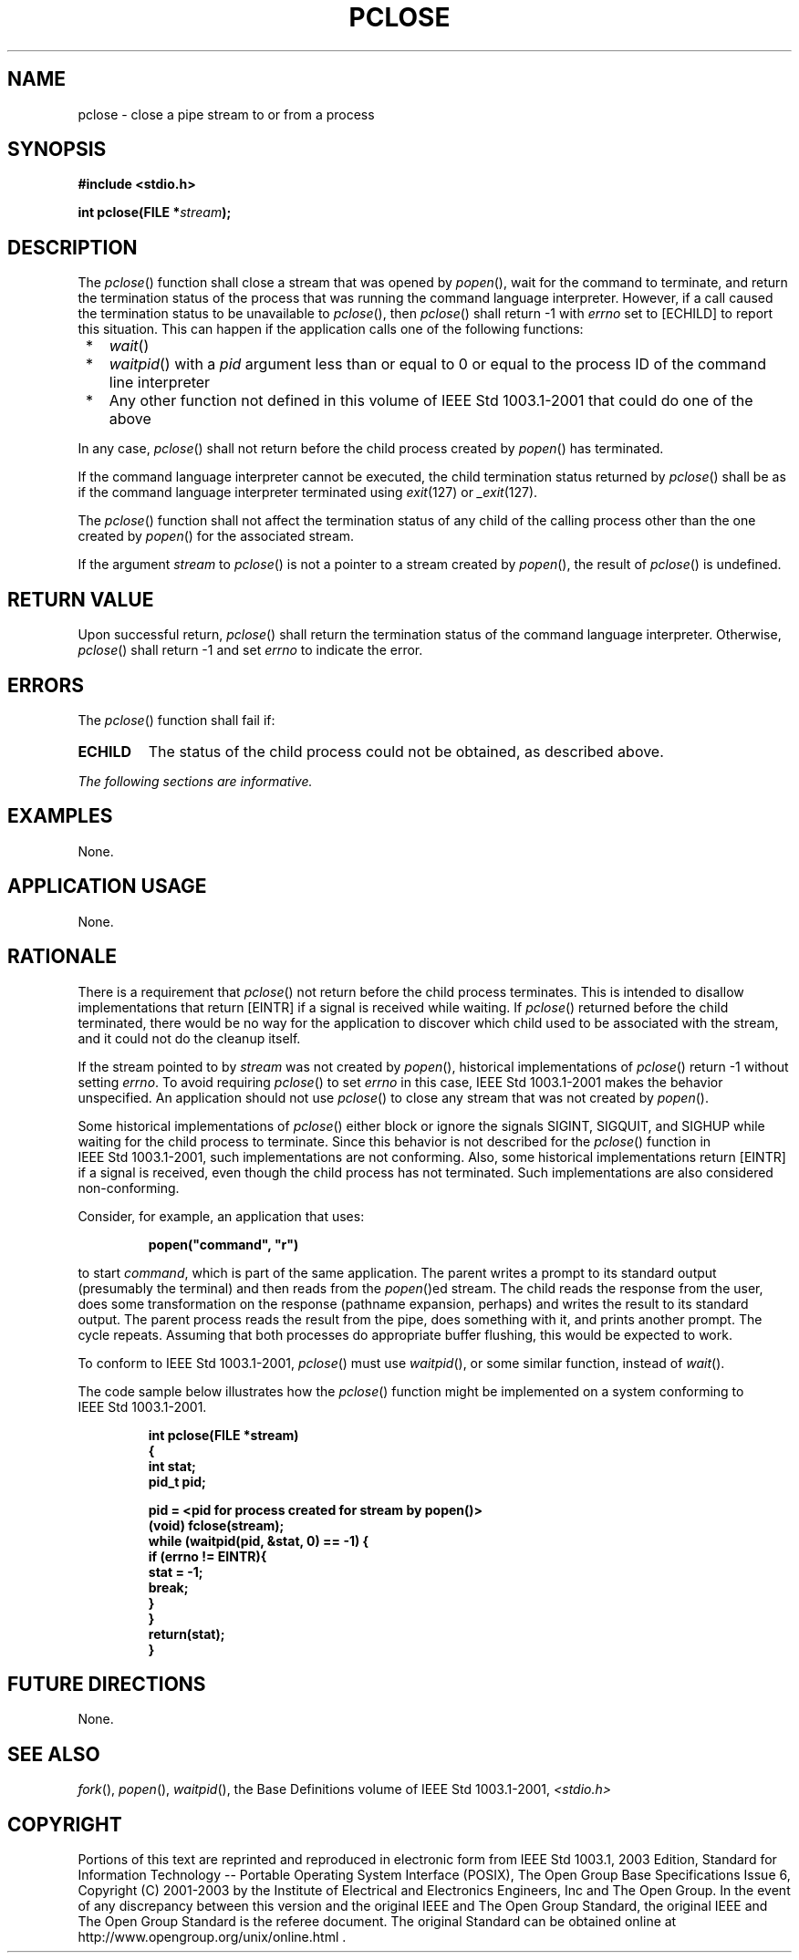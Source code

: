 .\" Copyright (c) 2001-2003 The Open Group, All Rights Reserved 
.TH "PCLOSE" 3 2003 "IEEE/The Open Group" "POSIX Programmer's Manual"
.\" pclose 
.SH NAME
pclose \- close a pipe stream to or from a process
.SH SYNOPSIS
.LP
\fB#include <stdio.h>
.br
.sp
int pclose(FILE *\fP\fIstream\fP\fB); \fP
\fB
.br
\fP
.SH DESCRIPTION
.LP
The \fIpclose\fP() function shall close a stream that was opened by
\fIpopen\fP(), wait
for the command to terminate, and return the termination status of
the process that was running the command language interpreter.
However, if a call caused the termination status to be unavailable
to \fIpclose\fP(), then \fIpclose\fP() shall return -1 with
\fIerrno\fP set to [ECHILD] to report this situation. This can happen
if the application calls one of the following functions:
.IP " *" 3
\fIwait\fP()
.LP
.IP " *" 3
\fIwaitpid\fP() with a \fIpid\fP argument less than or equal to 0
or equal to the
process ID of the command line interpreter
.LP
.IP " *" 3
Any other function not defined in this volume of IEEE\ Std\ 1003.1-2001
that could do one of the above
.LP
.LP
In any case, \fIpclose\fP() shall not return before the child process
created by \fIpopen\fP() has terminated.
.LP
If the command language interpreter cannot be executed, the child
termination status returned by \fIpclose\fP() shall be as if
the command language interpreter terminated using \fIexit\fP(127)
or \fI_exit\fP(127).
.LP
The \fIpclose\fP() function shall not affect the termination status
of any child of the calling process other than the one
created by \fIpopen\fP() for the associated stream.
.LP
If the argument \fIstream\fP to \fIpclose\fP() is not a pointer to
a stream created by \fIpopen\fP(), the result of \fIpclose\fP() is
undefined.
.SH RETURN VALUE
.LP
Upon successful return, \fIpclose\fP() shall return the termination
status of the command language interpreter. Otherwise,
\fIpclose\fP() shall return -1 and set \fIerrno\fP to indicate the
error.
.SH ERRORS
.LP
The \fIpclose\fP() function shall fail if:
.TP 7
.B ECHILD
The status of the child process could not be obtained, as described
above.
.sp
.LP
\fIThe following sections are informative.\fP
.SH EXAMPLES
.LP
None.
.SH APPLICATION USAGE
.LP
None.
.SH RATIONALE
.LP
There is a requirement that \fIpclose\fP() not return before the child
process terminates. This is intended to disallow
implementations that return [EINTR] if a signal is received while
waiting. If \fIpclose\fP() returned before the child terminated,
there would be no way for the application to discover which child
used to be associated with the stream, and it could not do the
cleanup itself.
.LP
If the stream pointed to by \fIstream\fP was not created by \fIpopen\fP(),
historical
implementations of \fIpclose\fP() return -1 without setting \fIerrno\fP.
To avoid requiring \fIpclose\fP() to set \fIerrno\fP
in this case, IEEE\ Std\ 1003.1-2001 makes the behavior unspecified.
An application should not use \fIpclose\fP() to close
any stream that was not created by \fIpopen\fP().
.LP
Some historical implementations of \fIpclose\fP() either block or
ignore the signals SIGINT, SIGQUIT, and SIGHUP while waiting
for the child process to terminate. Since this behavior is not described
for the \fIpclose\fP() function in
IEEE\ Std\ 1003.1-2001, such implementations are not conforming. Also,
some historical implementations return [EINTR] if a
signal is received, even though the child process has not terminated.
Such implementations are also considered non-conforming.
.LP
Consider, for example, an application that uses:
.sp
.RS
.nf

\fBpopen("command", "r")
\fP
.fi
.RE
.LP
to start \fIcommand\fP, which is part of the same application. The
parent writes a prompt to its standard output (presumably
the terminal) and then reads from the \fIpopen\fP()ed stream. The
child reads the response
from the user, does some transformation on the response (pathname
expansion, perhaps) and writes the result to its standard output.
The parent process reads the result from the pipe, does something
with it, and prints another prompt. The cycle repeats. Assuming
that both processes do appropriate buffer flushing, this would be
expected to work.
.LP
To conform to IEEE\ Std\ 1003.1-2001, \fIpclose\fP() must use \fIwaitpid\fP(),
or some similar function, instead of \fIwait\fP().
.LP
The code sample below illustrates how the \fIpclose\fP() function
might be implemented on a system conforming to
IEEE\ Std\ 1003.1-2001.
.sp
.RS
.nf

\fBint pclose(FILE *stream)
{
    int stat;
    pid_t pid;
.sp

    pid = <pid for process created for stream by popen()>
    (void) fclose(stream);
    while (waitpid(pid, &stat, 0) == -1) {
        if (errno != EINTR){
            stat = -1;
            break;
        }
    }
    return(stat);
}
\fP
.fi
.RE
.SH FUTURE DIRECTIONS
.LP
None.
.SH SEE ALSO
.LP
\fIfork\fP(), \fIpopen\fP(), \fIwaitpid\fP(),
the Base Definitions volume of IEEE\ Std\ 1003.1-2001, \fI<stdio.h>\fP
.SH COPYRIGHT
Portions of this text are reprinted and reproduced in electronic form
from IEEE Std 1003.1, 2003 Edition, Standard for Information Technology
-- Portable Operating System Interface (POSIX), The Open Group Base
Specifications Issue 6, Copyright (C) 2001-2003 by the Institute of
Electrical and Electronics Engineers, Inc and The Open Group. In the
event of any discrepancy between this version and the original IEEE and
The Open Group Standard, the original IEEE and The Open Group Standard
is the referee document. The original Standard can be obtained online at
http://www.opengroup.org/unix/online.html .
